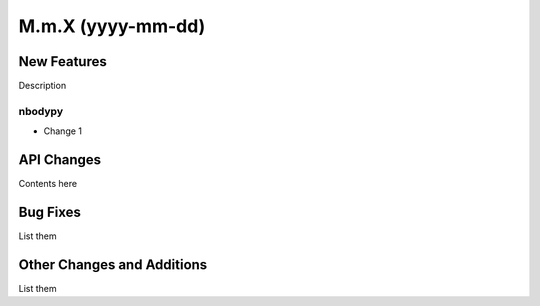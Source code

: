==================
M.m.X (yyyy-mm-dd)
==================

New Features
------------

Description

nbodypy
^^^^^^^

- Change 1


API Changes
-----------

Contents here


Bug Fixes
---------

List them


Other Changes and Additions
---------------------------

List them